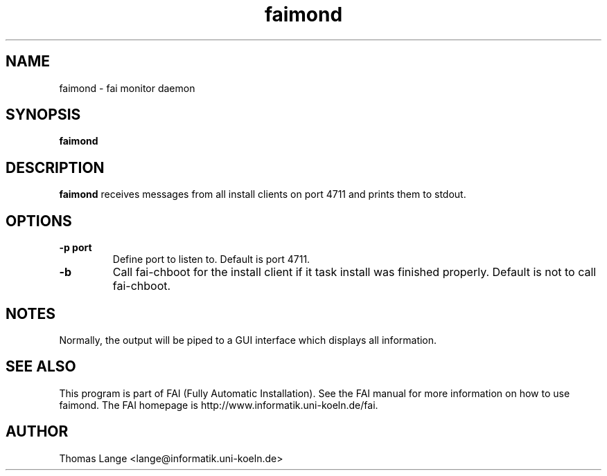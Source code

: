.\"                                      Hey, EMACS: -*- nroff -*-
.TH faimond 8 "10 Jun 2007" "FAI 3.2"

.SH NAME
faimond \- fai monitor daemon
.SH SYNOPSIS
.B faimond
.SH DESCRIPTION
.B faimond
receives messages from all install clients on port 4711 and prints
them to stdout.
.SH OPTIONS
.TP
.B "-p " port
Define port to listen to. Default is port 4711.
.TP
.B "-b "
Call fai-chboot for the install client if it task install was finished
properly. Default is not to call fai-chboot.
.SH NOTES
Normally, the output will be piped to a GUI interface which displays
all information.
.SH SEE ALSO
.br
This program is part of FAI (Fully Automatic Installation).  See the FAI manual
for more information on how to use faimond.  The FAI homepage is http://www.informatik.uni-koeln.de/fai.
.SH AUTHOR
Thomas Lange <lange@informatik.uni-koeln.de>
